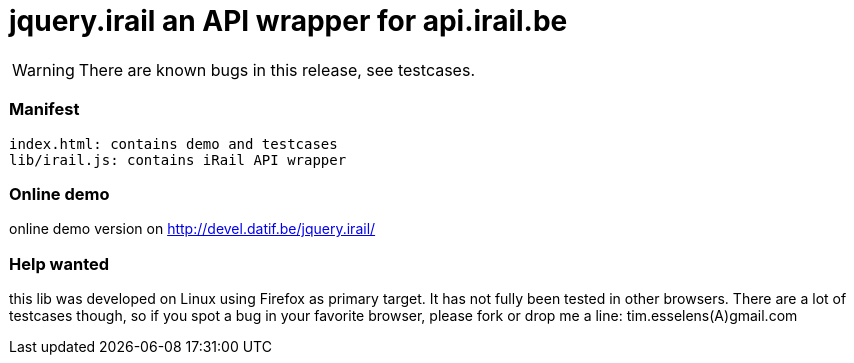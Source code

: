 jquery.irail an API wrapper for api.irail.be
============================================

WARNING: There are known bugs in this release, see testcases.


Manifest
~~~~~~~~
------------------------------------------------------------------------
index.html: contains demo and testcases
lib/irail.js: contains iRail API wrapper
------------------------------------------------------------------------

Online demo
~~~~~~~~~~~
online demo version on http://devel.datif.be/jquery.irail/

Help wanted
~~~~~~~~~~~
this lib was developed on Linux using Firefox as primary target. It has not
fully been tested in other browsers.  There are a lot of testcases though, so
if you spot a bug in your favorite browser, please fork or drop me a line:
tim.esselens(A)gmail.com

// vim: syn=asciidoc

